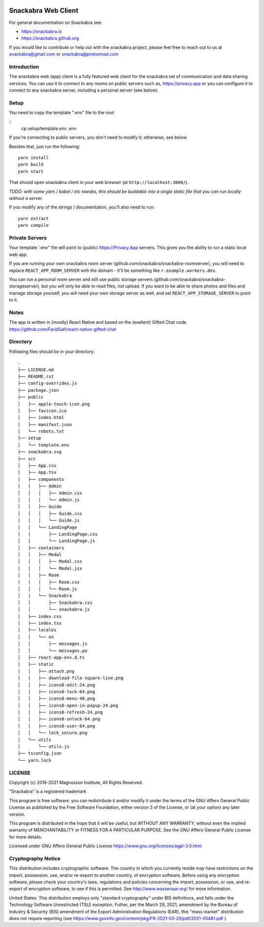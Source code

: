 .. image:: snackabra.svg
   :height: 100px
   :align: center
   :alt: The 'michat' Pet Logo

====================
Snackabra Web Client
====================

For general documentation on Snackabra see:

* https://snackabra.io
* https://snackabra.github.org

If you would like to contribute or help out with the snackabra
project, please feel free to reach out to us at snackabra@gmail.com or
snackabra@protonmail.com


Introduction
------------

The snackabra web (app) client is a fully featured web client for the
snackabra set of communication and data sharing services. You can use
it to connect to any rooms on public servers such as,
https://privacy.app or you can configure it to connect to any
snackabra server, including a personal server (see below).



Setup
-----

You need to copy the template ".env" file to the root:

::
   cp setup/template.env .env

If you're connecting to public servers, you don't need to modify it;
otherwise, see below.

Besides that, just run the following:

::

   yarn install
   yarn build
   yarn start

That should open snackabra client in your web browser (at ``http://localhost:3000/``).

*TODO: with some yarn / babel / etc tweaks, this should be buildable
into a single static file that you can run locally without a server.*


If you modify any of the strings / documentation, you'll also need
to run:

::

   yarn extract
   yarn compile

   


Private Servers
---------------

Your template '.env" file will point to (public) https://Privacy.App
servers. This gives you the ability to run a static local web app.

If you are running your own snackabra room server
(github.com/snackabra/snackabra-roomserver), you will need to replace
``REACT_APP_ROOM_SERVER`` with the domain - it'll be something like
``r.example.workers.dev``.

You can run a personal room server and still use public storage
servers (github.com/snackabra/snackabra-storageserver), but you will
only be able to read files, not upload. If you want to be able to
share photos and files and manage storage yourself, you will need your
own storage server as well, and set ``REACT_APP_STORAGE_SERVER`` to
point to it.



Notes
-----

The app is written in (mostly) React Native and based on the
(exellent) Gifted Chat code
https://github.com/FaridSafi/react-native-gifted-chat



Directory
---------

Following files should be in your directory:

  
::
   
    .
    ├── LICENSE.md
    ├── README.rst
    ├── config-overrides.js
    ├── package.json
    ├── public
    │   ├── apple-touch-icon.png
    │   ├── favicon.ico
    │   ├── index.html
    │   ├── manifest.json
    │   └── robots.txt
    ├── setup
    │   └── template.env
    ├── snackabra.svg
    ├── src
    │   ├── App.css
    │   ├── App.tsx
    │   ├── components
    │   │   ├── Admin
    │   │   │   ├── Admin.css
    │   │   │   └── Admin.js
    │   │   ├── Guide
    │   │   │   ├── Guide.css
    │   │   │   └── Guide.js
    │   │   └── LandingPage
    │   │       ├── LandingPage.css
    │   │       └── LandingPage.js
    │   ├── containers
    │   │   ├── Modal
    │   │   │   ├── Modal.css
    │   │   │   └── Modal.jsx
    │   │   ├── Room
    │   │   │   ├── Room.css
    │   │   │   └── Room.js
    │   │   └── Snackabra
    │   │       ├── Snackabra.css
    │   │       └── snackabra.js
    │   ├── index.css
    │   ├── index.tsx
    │   ├── locales
    │   │   └── en
    │   │       ├── messages.js
    │   │       └── messages.po
    │   ├── react-app-env.d.ts
    │   ├── static
    │   │   ├── attach.png
    │   │   ├── download-file-square-line.png
    │   │   ├── icons8-edit-24.png
    │   │   ├── icons8-lock-64.png
    │   │   ├── icons8-menu-48.png
    │   │   ├── icons8-open-in-popup-24.png
    │   │   ├── icons8-refresh-24.png
    │   │   ├── icons8-unlock-64.png
    │   │   ├── icons8-user-64.png
    │   │   └── lock_secure.png
    │   └── utils
    │       └── utils.js
    ├── tsconfig.json
    └── yarn.lock




LICENSE
-------

Copyright (c) 2016-2021 Magnusson Institute, All Rights Reserved.

"Snackabra" is a registered trademark

This program is free software: you can redistribute it and/or modify
it under the terms of the GNU Affero General Public License as
published by the Free Software Foundation, either version 3 of the
License, or (at your option) any later version.

This program is distributed in the hope that it will be useful, but
WITHOUT ANY WARRANTY; without even the implied warranty of
MERCHANTABILITY or FITNESS FOR A PARTICULAR PURPOSE.  See the GNU
Affero General Public License for more details.

Licensed under GNU Affero General Public License
https://www.gnu.org/licenses/agpl-3.0.html


Cryptography Notice
-------------------

This distribution includes cryptographic software. The country in
which you currently reside may have restrictions on the import,
possession, use, and/or re-export to another country, of encryption
software. Before using any encryption software, please check your
country's laws, regulations and policies concerning the import,
possession, or use, and re-export of encryption software, to see if
this is permitted. See http://www.wassenaar.org/ for more information.

United States: This distribution employs only "standard cryptography"
under BIS definitions, and falls under the Technology Software
Unrestricted (TSU) exception.  Futher, per the March 29, 2021,
amendment by the Bureau of Industry & Security (BIS) amendment of the
Export Administration Regulations (EAR), this "mass market"
distribution does not require reporting (see
https://www.govinfo.gov/content/pkg/FR-2021-03-29/pdf/2021-05481.pdf ).
